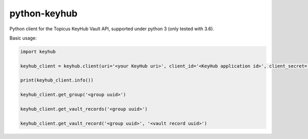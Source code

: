 =============
python-keyhub
=============

Python client for the Topicus KeyHub Vault API, supported under python 3 (only tested with 3.6).

Basic usage:

.. code-block:: python

    import keyhub

    keyhub_client = keyhub.client(uri='<your KeyHub uri>', client_id='<KeyHub application id>', client_secret='<KeyHub application secret>')

    print(keyhub_client.info())

    keyhub_client.get_group('<group uuid>')

    keyhub_client.get_vault_records('<group uuid>')

    keyhub_client.get_vault_record('<group uuid>', '<vault record uuid>')

